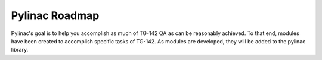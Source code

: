 .. _roadmap:

===============
Pylinac Roadmap
===============

Pylinac's goal is to help you accomplish as much of TG-142 QA as can be reasonably achieved.
To that end, modules have been created to accomplish specific tasks of TG-142. As modules are
developed, they will be added to the pylinac library.

